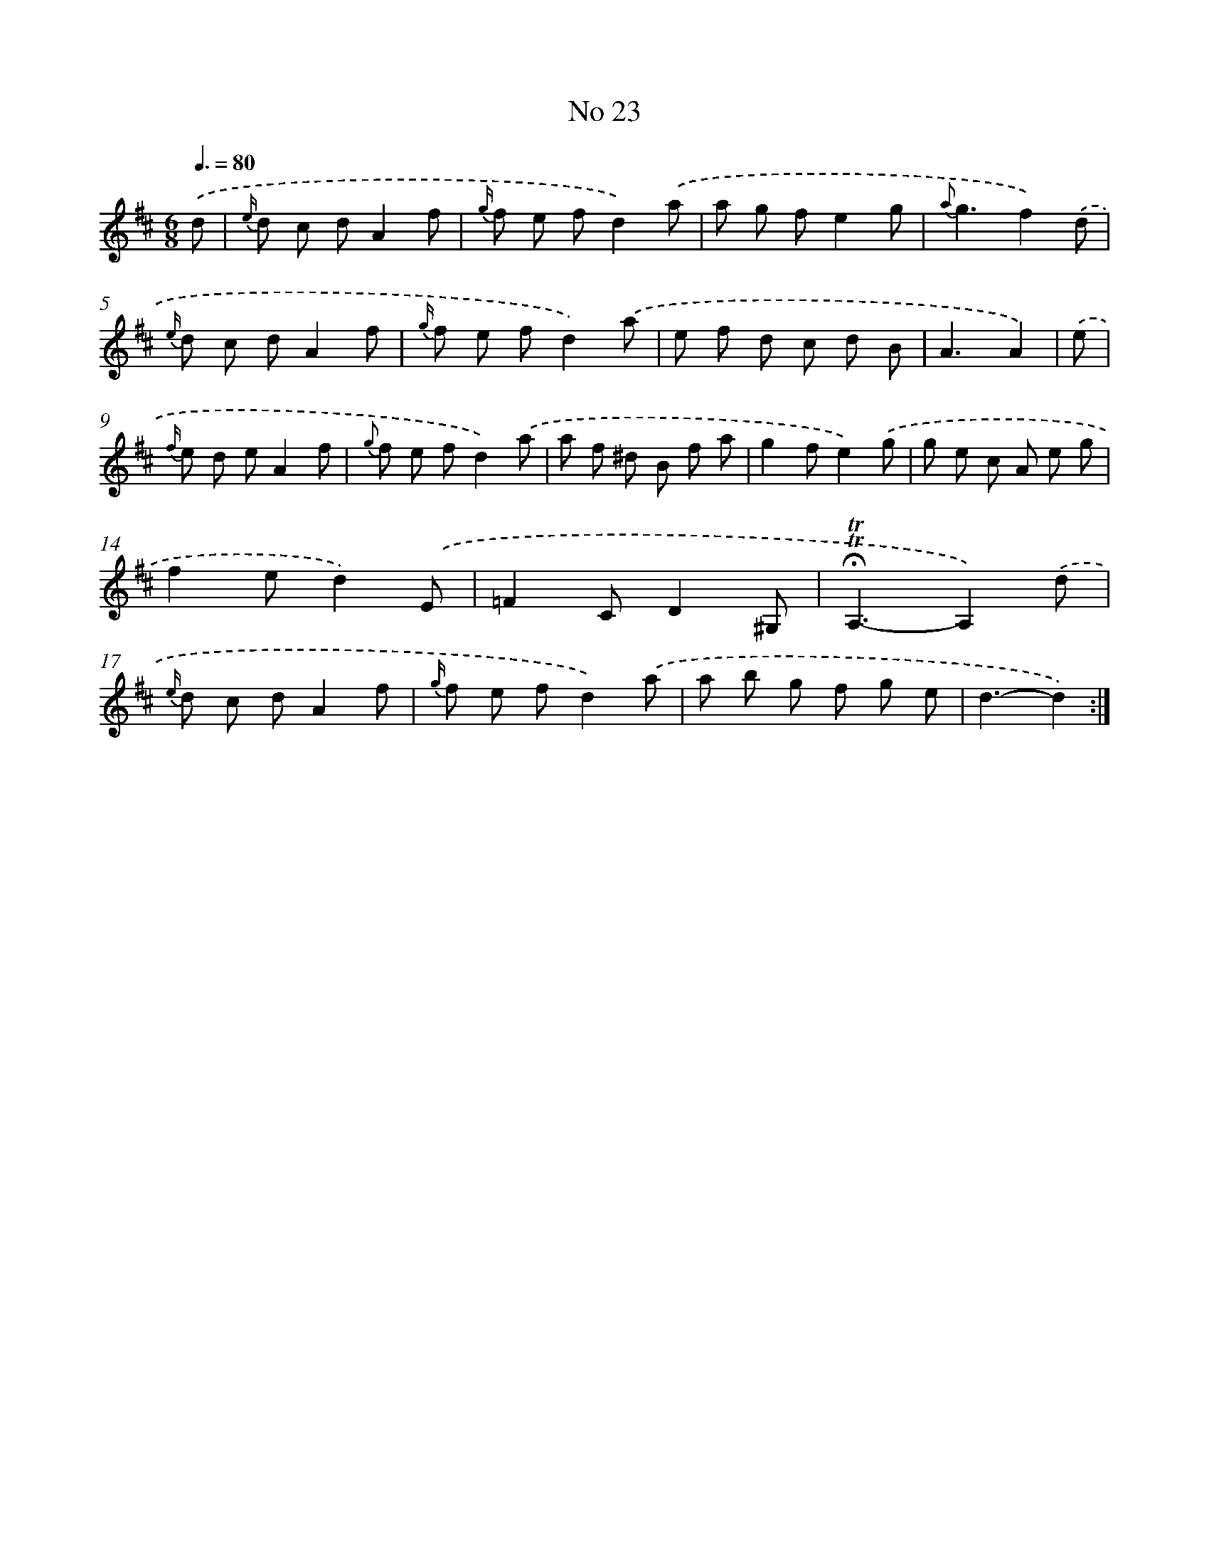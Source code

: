 X: 18056
T: No 23
%%abc-version 2.0
%%abcx-abcm2ps-target-version 5.9.1 (29 Sep 2008)
%%abc-creator hum2abc beta
%%abcx-conversion-date 2018/11/01 14:38:19
%%humdrum-veritas 3589703465
%%humdrum-veritas-data 4194559453
%%continueall 1
%%barnumbers 0
L: 1/8
M: 6/8
Q: 3/8=80
K: D clef=treble
.('d [I:setbarnb 1]|
{e/} d c dA2f |
{g/} f e fd2).('a |
a g fe2g |
{a}g3f2).('d |
{e/} d c dA2f |
{g/} f e fd2).('a |
e f d c d B |
A3A2) |
.('e [I:setbarnb 9]|
{f/} e d eA2f |
{g} f e fd2).('a |
a f ^d B f a |
g2fe2).('g |
g e c A e g |
f2ed2).('E |
=F2CD2^G, |
!fermata!!trill!!trill!A,3-A,2).('d |
{e/} d c dA2f |
{g/} f e fd2).('a |
a b g f g e |
d3-d2) :|]
